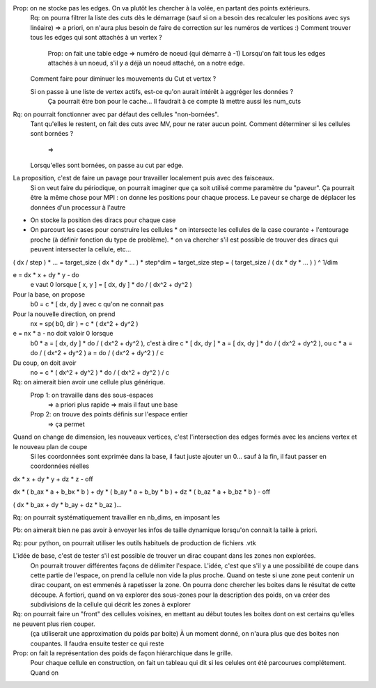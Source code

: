

Prop: on ne stocke pas les edges. On va plutôt les chercher à la volée, en partant des points extérieurs.
  Rq: on pourra filtrer la liste des cuts dès le démarrage (sauf si on a besoin des recalculer les positions avec sys linéaire)
  => a priori, on n'aura plus besoin de faire de correction sur les numéros de vertices :)
  Comment trouver tous les edges qui sont attachés à un vertex ?
    Prop: on fait une table edge => numéro de noeud (qui démarre à -1)
    Lorsqu'on fait tous les edges attachés à un noeud, s'il y a déjà un noeud attaché, on a notre edge.

  Comment faire pour diminuer les mouvements du Cut et vertex ?
  
  Si on passe à une liste de vertex actifs, est-ce qu'on aurait intérêt à aggréger les données ?
    Ça pourrait être bon pour le cache...
    Il faudrait à ce compte là mettre aussi les num_cuts


Rq: on pourrait fonctionner avec par défaut des cellules "non-bornées". 
  Tant qu'elles le restent, on fait des cuts avec M\V, pour ne rater aucun point.
  Comment déterminer si les cellules sont bornées ?
    => 
  Lorsqu'elles sont bornées, on passe au cut par edge.

  
La proposition, c'est de faire un pavage pour travailler localement puis avec des faisceaux.
  Si on veut faire du périodique, on pourrait imaginer que ça soit utilisé comme paramètre du "paveur".
  Ça pourrait être la même chose pour MPI : on donne les positions pour chaque process. Le paveur se charge de déplacer les données d'un processur à l'autre
  

* On stocke la position des diracs pour chaque case
* On parcourt les cases pour construire les cellules
  * on intersecte les cellules de la case courante + l'entourage proche (à définir fonction du type de problème).
  * on va chercher s'il est possible de trouver des diracs qui peuvent intersecter la cellule, etc...

( dx / step ) * ... = target_size
( dx * dy * ... ) * step^dim = target_size
step = ( target_size / ( dx * dy * ... ) ) ^ 1/dim


e = dx * x + dy * y - do
  e vaut 0 lorsque [ x, y ] = [ dx, dy ] * do / ( dx^2 + dy^2 )

Pour la base, on propose
  b0 = c * [ dx, dy ] avec c qu'on ne connait pas

Pour la nouvelle direction, on prend
  nx = sp( b0, dir ) = c * ( dx^2 + dy^2 )

e = nx * a - no doit valoir 0 lorsque 
  b0 * a = [ dx, dy ] * do / ( dx^2 + dy^2 ), c'est à dire
  c * [ dx, dy ] * a = [ dx, dy ] * do / ( dx^2 + dy^2 ), ou
  c * a = do / ( dx^2 + dy^2 )
  a = do / ( dx^2 + dy^2 ) / c

Du coup, on doit avoir
  no = c * ( dx^2 + dy^2 ) * do / ( dx^2 + dy^2 ) / c

Rq: on aimerait bien avoir une cellule plus générique. 
  Prop 1: on travaille dans des sous-espaces
    => a priori plus rapide
    => mais il faut une base
  Prop 2: on trouve des points définis sur l'espace entier
    => ça permet 

Quand on change de dimension, les nouveaux vertices, c'est l'intersection des edges formés avec les anciens vertex et le nouveau plan de coupe
  Si les coordonnées sont exprimée dans la base, il faut juste ajouter un 0... sauf à la fin, il faut passer en coordonnées réelles


dx * x + dy * y + dz * z - off

dx * ( b_ax * a + b_bx * b ) + dy * ( b_ay * a + b_by * b ) + dz * ( b_az * a + b_bz * b ) - off

( dx * b_ax + dy * b_ay + dz * b_az )...


Rq: on pourrait systématiquement travailler en nb_dims, en imposant les 


Pb: on aimerait bien ne pas avoir à envoyer les infos de taille dynamique lorsqu'on connait la taille à priori.

Rq: pour python, on pourrait utiliser les outils habituels de production de fichiers .vtk 

L'idée de base, c'est de tester s'il est possible de trouver un dirac coupant dans les zones non explorées.
  On pourrait trouver différentes façons de délimiter l'espace.
  L'idée, c'est que s'il y a une possibilité de coupe dans cette partie de l'espace, on prend la cellule non vide la plus proche.
  Quand on teste si une zone peut contenir un dirac coupant, on est emmenés à rapetisser la zone.
  On pourra donc chercher les boites dans le résultat de cette découpe.
  A fortiori, quand on va explorer des sous-zones pour la description des poids, on va créer des subdivisions de la cellule qui décrit les zones à explorer 

Rq: on pourrait faire un "front" des cellules voisines, en mettant au début toutes les boites dont on est certains qu'elles ne peuvent plus rien couper.
  (ça utiliserait une approximation du poids par boite)
  À un moment donné, on n'aura plus que des boites non coupantes.
  Il faudra ensuite tester ce qui reste

Prop: on fait la représentation des poids de façon hiérarchique dans le grille.
  Pour chaque cellule en construction, on fait un tableau qui dit si les celules ont été parcourues complétement.
  Quand on 






